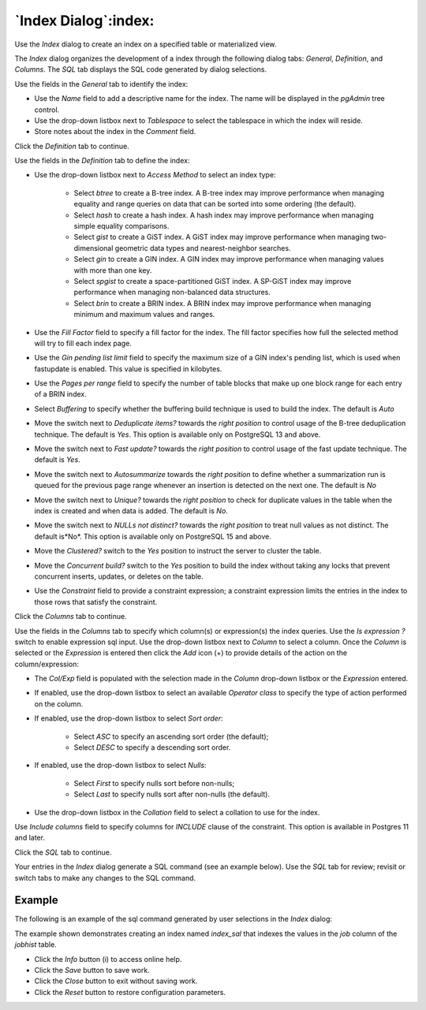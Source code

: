 .. _index_dialog:

*********************
`Index Dialog`:index:
*********************

Use the *Index* dialog to create an index on a specified table or materialized
view.

The *Index* dialog organizes the development of a index through the following
dialog tabs: *General*, *Definition*, and *Columns*. The *SQL* tab displays the SQL code
generated by dialog selections.

.. image:: images/index_general.png
    :alt: Index dialog general tab
    :align: center

Use the fields in the *General* tab to identify the index:

* Use the *Name* field to add a descriptive name for the index. The name will
  be displayed in the *pgAdmin* tree control.
* Use the drop-down listbox next to *Tablespace* to select the tablespace in
  which the index will reside.
* Store notes about the index in the *Comment* field.

Click the *Definition* tab to continue.

.. image:: images/index_definition.png
    :alt: Index dialog definition tab
    :align: center

Use the fields in the *Definition* tab to define the index:

* Use the drop-down listbox next to *Access Method* to select an index type:

    * Select *btree* to create a B-tree index.  A B-tree index may improve
      performance when managing equality and range queries on data that can be
      sorted into some ordering (the default).
    * Select *hash* to create a hash index.  A hash index may improve
      performance when managing simple equality comparisons.
    * Select *gist* to create a GiST index.  A GiST index may improve
      performance when managing two-dimensional geometric data types and
      nearest-neighbor searches.
    * Select *gin* to create a GIN index.  A GIN index may improve
      performance when managing values with more than one key.
    * Select *spgist* to create a space-partitioned GiST index. A SP-GiST index
      may improve performance when managing non-balanced data structures.
    * Select *brin* to create a BRIN index.  A BRIN index may improve
      performance when managing minimum and maximum values and ranges.

* Use the *Fill Factor* field to specify a fill factor for the index. The fill
  factor specifies how full the selected method will try to fill each index
  page.
* Use the *Gin pending list limit* field to specify the maximum size of a GIN index's pending list, which is used 
  when fastupdate is enabled. This value is specified in kilobytes.
* Use the *Pages per range* field to specify the number of table blocks that make up one block range 
  for each entry of a BRIN index.
* Select *Buffering* to specify whether the buffering build technique is used to build the index. The default is
  *Auto*
* Move the switch next to *Deduplicate items?* towards the *right position* to control usage of the B-tree 
  deduplication technique. The default is *Yes*. This option is available only on PostgreSQL 13 and above.
* Move the switch next to *Fast update?* towards the *right position* to control usage of the fast update technique. 
  The default is *Yes*.
* Move the switch next to *Autosummarize* towards the *right position* to define whether a summarization run is 
  queued for the previous page range whenever an insertion is detected on the next one. The default is *No*
* Move the switch next to *Unique?* towards the *right position* to check for duplicate values
  in the table when the index is created and when data is added. The default is *No*.
* Move the switch next to *NULLs not distinct?* towards the *right position* to treat null values as not distinct. 
  The default is*No*. This option is available only on PostgreSQL 15 and above.
* Move the *Clustered?* switch to the *Yes* position to instruct the server to
  cluster the table.
* Move the *Concurrent build?* switch to the *Yes* position to build the index
  without taking any locks that prevent concurrent inserts, updates, or deletes
  on the table.
* Use the *Constraint* field to provide a constraint expression; a constraint
  expression limits the entries in the index to those rows that satisfy the
  constraint.

Click the *Columns* tab to continue.

.. image:: images/index_columns.png
    :alt: Index dialog columns tab
    :align: center

Use the fields in the *Columns* tab to specify which column(s) or expression(s)
the index queries. Use the *Is expression ?* switch to enable
expression sql input. Use the drop-down listbox next to *Column*
to select a column. Once the *Column* is selected or the *Expression* is
entered then click the *Add* icon (+) to provide details of the action on the
column/expression:

* The *Col/Exp* field is populated with the selection made in the *Column*
  drop-down listbox or the *Expression* entered.
* If enabled, use the drop-down listbox to select an available *Operator class*
  to specify the type of action performed on the column.
* If enabled, use the drop-down listbox to select *Sort order*:

    * Select *ASC* to specify an ascending sort order (the default);
    * Select *DESC* to specify a descending sort order.
* If enabled, use the drop-down listbox to select *Nulls*:

    * Select *First* to specify nulls sort before non-nulls;
    * Select *Last* to specify nulls sort after non-nulls (the default).
* Use the drop-down listbox in the *Collation* field to select a collation to
  use for the index.

Use *Include columns* field to specify columns for *INCLUDE* clause of the
constraint. This option is available in Postgres 11 and later.

Click the *SQL* tab to continue.

Your entries in the *Index* dialog generate a SQL command (see an example
below). Use the *SQL* tab for review; revisit or switch tabs to make any
changes to the SQL command.

Example
*******

The following is an example of the sql command generated by user selections in
the *Index* dialog:

.. image:: images/index_sql.png
    :alt: Index dialog sql tab
    :align: center

The example shown demonstrates creating an index named *index_sal* that indexes
the values in the *job* column of the *jobhist* table.

* Click the *Info* button (i) to access online help.
* Click the *Save* button to save work.
* Click the *Close* button to exit without saving work.
* Click the *Reset* button to restore configuration parameters.
